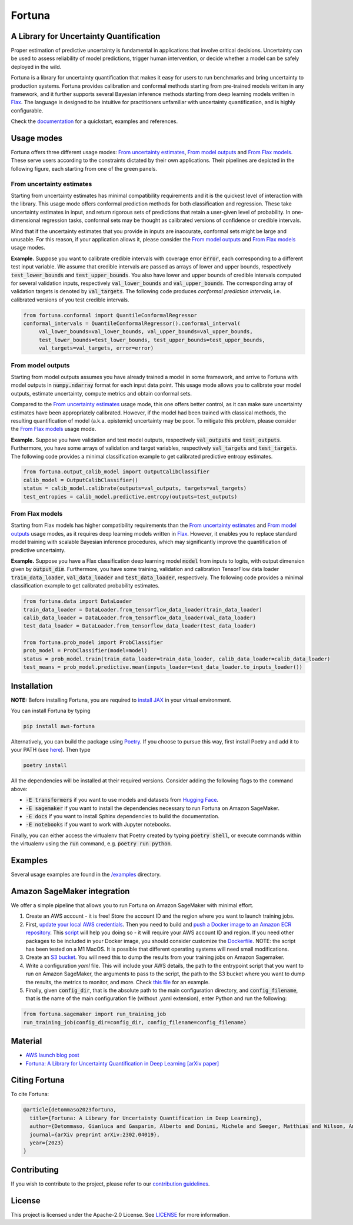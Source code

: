 Fortuna
#######

.. image:: https://img.shields.io/pypi/status/Fortuna
    :target: https://img.shields.io/pypi/status/Fortuna
    :alt: PyPI - Status
.. image:: https://img.shields.io/pypi/dm/aws-fortuna
    :target: https://pypistats.org/packages/aws-fortuna
    :alt: PyPI - Downloads
.. image:: https://img.shields.io/pypi/v/aws-fortuna
    :target: https://img.shields.io/pypi/v/aws-fortuna
    :alt: PyPI - Version
.. image:: https://img.shields.io/github/license/awslabs/Fortuna
    :target: https://github.com/awslabs/Fortuna/blob/main/LICENSE
    :alt: License
.. image:: https://readthedocs.org/projects/aws-fortuna/badge/?version=latest
    :target: https://aws-fortuna.readthedocs.io
    :alt: Documentation Status

A Library for Uncertainty Quantification
========================================
Proper estimation of predictive uncertainty is fundamental in applications that involve critical decisions.
Uncertainty can be used to assess reliability of model predictions, trigger human intervention,
or decide whether a model can be safely deployed in the wild.

Fortuna is a library for uncertainty quantification that makes it easy for users to run benchmarks and bring uncertainty to production systems.
Fortuna provides calibration and conformal methods starting from pre-trained models written in any framework,
and it further supports several Bayesian inference methods starting from deep learning models written in `Flax <https://flax.readthedocs.io/en/latest/index.html>`_.
The language is designed to be intuitive for practitioners unfamiliar with uncertainty quantification,
and is highly configurable.

Check the `documentation <https://aws-fortuna.readthedocs.io/en/latest/>`_ for a quickstart, examples and references.

Usage modes
===========
Fortuna offers three different usage modes:
`From uncertainty estimates <https://github.com/awslabs/fortuna#from-uncertainty-estimates>`_,
`From model outputs <https://github.com/awslabs/fortuna#from-model-outputs>`_ and
`From Flax models <https://github.com/awslabs/fortuna#from-flax-models>`_.
These serve users according to the constraints dictated by their own applications.
Their pipelines are depicted in the following figure, each starting from one of the green panels.

.. image:: https://github.com/awslabs/fortuna/raw/main/docs/source/_static/pipeline.png
    :target: https://github.com/awslabs/fortuna/raw/main/docs/source/_static/pipeline.png

From uncertainty estimates
---------------------------
Starting from uncertainty estimates has minimal compatibility requirements and it is the quickest level of interaction with the library.
This usage mode offers conformal prediction methods for both classification and regression.
These take uncertainty estimates in input,
and return rigorous sets of predictions that retain a user-given level of probability.
In one-dimensional regression tasks, conformal sets may be thought as calibrated versions of confidence or credible intervals.

Mind that if the uncertainty estimates that you provide in inputs are inaccurate,
conformal sets might be large and unusable.
For this reason, if your application allows it,
please consider the `From model outputs <https://github.com/awslabs/fortuna#from-model-outputs>`_ and
`From Flax models <https://github.com/awslabs/fortuna#from-flax-models>`_ usage modes.

**Example.** Suppose you want to calibrate credible intervals with coverage error :code:`error`,
each corresponding to a different test input variable.
We assume that credible intervals are passed as arrays of lower and upper bounds,
respectively :code:`test_lower_bounds` and :code:`test_upper_bounds`.
You also have lower and upper bounds of credible intervals computed for several validation inputs,
respectively :code:`val_lower_bounds` and :code:`val_upper_bounds`.
The corresponding array of validation targets is denoted by :code:`val_targets`.
The following code produces *conformal prediction intervals*,
i.e. calibrated versions of you test credible intervals.

.. code-block:: python

 from fortuna.conformal import QuantileConformalRegressor
 conformal_intervals = QuantileConformalRegressor().conformal_interval(
      val_lower_bounds=val_lower_bounds, val_upper_bounds=val_upper_bounds,
      test_lower_bounds=test_lower_bounds, test_upper_bounds=test_upper_bounds,
      val_targets=val_targets, error=error)

From model outputs
------------------
Starting from model outputs assumes you have already trained a model in some framework,
and arrive to Fortuna with model outputs in :code:`numpy.ndarray` format for each input data point.
This usage mode allows you to calibrate your model outputs, estimate uncertainty,
compute metrics and obtain conformal sets.

Compared to the `From uncertainty estimates <https://github.com/awslabs/fortuna#from-uncertainty-estimates>`_ usage mode,
this one offers better control,
as it can make sure uncertainty estimates have been appropriately calibrated.
However, if the model had been trained with classical methods,
the resulting quantification of model (a.k.a. epistemic) uncertainty may be poor.
To mitigate this problem, please consider the `From Flax models <https://github.com/awslabs/fortuna#from-flax-models>`_
usage mode.

**Example.**
Suppose you have validation and test model outputs,
respectively :code:`val_outputs` and :code:`test_outputs`.
Furthermore, you have some arrays of validation and target variables,
respectively :code:`val_targets` and :code:`test_targets`.
The following code provides a minimal classification example to get calibrated predictive entropy estimates.

.. code-block:: python

  from fortuna.output_calib_model import OutputCalibClassifier
  calib_model = OutputCalibClassifier()
  status = calib_model.calibrate(outputs=val_outputs, targets=val_targets)
  test_entropies = calib_model.predictive.entropy(outputs=test_outputs)

From Flax models
--------------------------
Starting from Flax models has higher compatibility requirements than the
`From uncertainty estimates <https://github.com/awslabs/fortuna#from-uncertainty-estimates>`_
and `From model outputs <https://github.com/awslabs/fortuna#from-model-outputs>`_ usage modes,
as it requires deep learning models written in `Flax <https://flax.readthedocs.io/en/latest/index.html>`_.
However, it enables you to replace standard model training with scalable Bayesian inference procedures,
which may significantly improve the quantification of predictive uncertainty.

**Example.** Suppose you have a Flax classification deep learning model :code:`model` from inputs to logits, with output
dimension given by :code:`output_dim`. Furthermore,
you have some training, validation and calibration TensorFlow data loader :code:`train_data_loader`, :code:`val_data_loader`
and :code:`test_data_loader`, respectively.
The following code provides a minimal classification example to get calibrated probability estimates.

.. code-block:: python

  from fortuna.data import DataLoader
  train_data_loader = DataLoader.from_tensorflow_data_loader(train_data_loader)
  calib_data_loader = DataLoader.from_tensorflow_data_loader(val_data_loader)
  test_data_loader = DataLoader.from_tensorflow_data_loader(test_data_loader)

  from fortuna.prob_model import ProbClassifier
  prob_model = ProbClassifier(model=model)
  status = prob_model.train(train_data_loader=train_data_loader, calib_data_loader=calib_data_loader)
  test_means = prob_model.predictive.mean(inputs_loader=test_data_loader.to_inputs_loader())


Installation
============
**NOTE:** Before installing Fortuna, you are required to `install JAX <https://github.com/google/jax#installation>`_ in your virtual environment.

You can install Fortuna by typing

.. code-block::

    pip install aws-fortuna

Alternatively, you can build the package using `Poetry <https://python-poetry.org/docs/>`_.
If you choose to pursue this way, first install Poetry and add it to your PATH
(see `here <https://python-poetry.org/docs/#installation>`_). Then type

.. code-block::

    poetry install

All the dependencies will be installed at their required versions. Consider adding the following flags to the command above:

- :code:`-E transformers` if you want to use models and datasets from `Hugging Face <https://huggingface.co/>`_.
- :code:`-E sagemaker` if you want to install the dependencies necessary to run Fortuna on Amazon SageMaker.
- :code:`-E docs` if you want to install Sphinx dependencies to build the documentation.
- :code:`-E notebooks` if you want to work with Jupyter notebooks.

Finally, you can either access the virtualenv that Poetry created by typing :code:`poetry shell`,
or execute commands within the virtualenv using the :code:`run` command, e.g. :code:`poetry run python`.

Examples
========
Several usage examples are found in the
`/examples <https://github.com/awslabs/fortuna/tree/main/examples>`_
directory.

Amazon SageMaker integration
============================
We offer a simple pipeline that allows you to run Fortuna on Amazon SageMaker with minimal effort.

1. Create an AWS account - it is free! Store the account ID and the region where you want to launch training jobs.

2. First, `update your local AWS credentials <https://docs.aws.amazon.com/cli/latest/userguide/cli-authentication-short-term.html>`_.
   Then you need to build and `push a Docker image to an Amazon ECR repository <https://docs.aws.amazon.com/AmazonECR/latest/userguide/docker-push-ecr-image.html>`_.
   This `script <https://github.com/awslabs/fortuna/tree/main/fortuna/docker/build_and_push.sh>`_ will help you doing so -
   it will require your AWS account ID and region. If you need other packages to be included in your Docker image,
   you should consider customize the `Dockerfile <https://github.com/awslabs/fortuna/tree/main/fortuna/docker/Dockerfile>`_.
   NOTE: the script has been tested on a M1 MacOS.
   It is possible that different operating systems will need small modifications.

3. Create an `S3 bucket <https://docs.aws.amazon.com/AmazonS3/latest/userguide/creating-bucket.html>`_.
   You will need this to dump the results from your training jobs on Amazon Sagemaker.

4. Write a configuration `yaml` file. This will include your AWS details, the path to the entrypoint script that you want
   to run on Amazon SageMaker, the arguments to pass to the script, the path to the S3 bucket where you want to dump
   the results, the metrics to monitor, and more.
   Check `this file <https://github.com/awslabs/fortuna/tree/main/benchmarks/transformers/sagemaker_entrypoints/prob_model_text_classification_config/default.yaml>`_ for an example.

5. Finally, given :code:`config_dir`, that is the absolute path to the main configuration directory,
   and :code:`config_filename`, that is the name of the main configuration file (without .yaml extension),
   enter Python and run the following:

.. code-block:: python

    from fortuna.sagemaker import run_training_job
    run_training_job(config_dir=config_dir, config_filename=config_filename)


Material
========
- `AWS launch blog post <https://aws.amazon.com/blogs/machine-learning/introducing-fortuna-a-library-for-uncertainty-quantification/>`_
- `Fortuna: A Library for Uncertainty Quantification in Deep Learning [arXiv paper] <https://arxiv.org/abs/2302.04019>`_

Citing Fortuna
==============
To cite Fortuna:

.. code-block::

    @article{detommaso2023fortuna,
      title={Fortuna: A Library for Uncertainty Quantification in Deep Learning},
      author={Detommaso, Gianluca and Gasparin, Alberto and Donini, Michele and Seeger, Matthias and Wilson, Andrew Gordon and Archambeau, Cedric},
      journal={arXiv preprint arXiv:2302.04019},
      year={2023}
    }

Contributing
============
If you wish to contribute to the project, please refer to our `contribution guidelines <https://github.com/awslabs/fortuna/blob/main/CONTRIBUTING.md>`_.


License
=======
This project is licensed under the Apache-2.0 License.
See `LICENSE <https://github.com/awslabs/fortuna/blob/main/LICENSE>`_ for more information.
